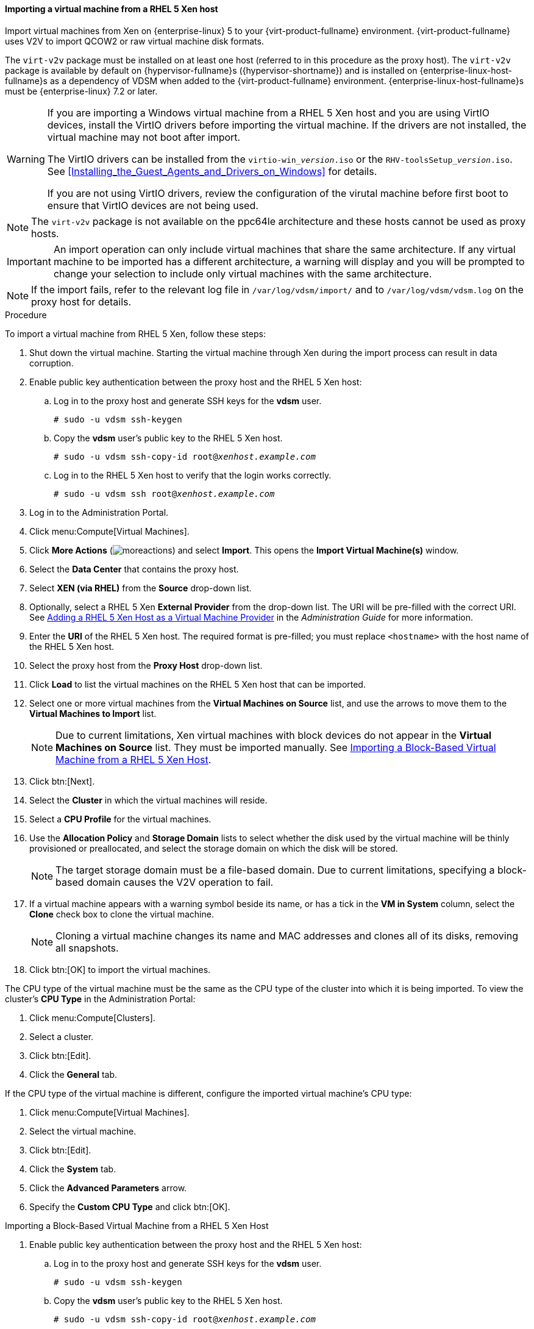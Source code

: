 [[Importing_a_Virtual_Machine_from_Xen]]
==== Importing a virtual machine from a RHEL 5 Xen host

Import virtual machines from Xen on {enterprise-linux} 5 to your {virt-product-fullname} environment. {virt-product-fullname} uses V2V to import QCOW2 or raw virtual machine disk formats.

The `virt-v2v` package must be installed on at least one host (referred to in this procedure as the proxy host). The `virt-v2v` package is available by default on {hypervisor-fullname}s ({hypervisor-shortname}) and is installed on {enterprise-linux-host-fullname}s as a dependency of VDSM when added to the {virt-product-fullname} environment. {enterprise-linux-host-fullname}s must be {enterprise-linux} 7.2 or later.

[WARNING]
====
If you are importing a Windows virtual machine from a RHEL 5 Xen host and you are using VirtIO devices, install the VirtIO drivers before importing the virtual machine. If the drivers are not installed, the virtual machine may not boot after import.

The VirtIO drivers can be installed from the `virtio-win___version__.iso` or the `RHV-toolsSetup___version__.iso`. See xref:Installing_the_Guest_Agents_and_Drivers_on_Windows[] for details.

If you are not using VirtIO drivers, review the configuration of the virutal machine before first boot to ensure that VirtIO devices are not being used.
====

[NOTE]
====
The `virt-v2v` package is not available on the ppc64le architecture and these hosts cannot be used as proxy hosts.
====

[IMPORTANT]
====
An import operation can only include virtual machines that share the same architecture. If any virtual machine to be imported has a different architecture, a warning will display and you will be prompted to change your selection to include only virtual machines with the same architecture.
====

[NOTE]
====
If the import fails, refer to the relevant log file in `/var/log/vdsm/import/` and to `/var/log/vdsm/vdsm.log` on the proxy host for details.
====


.Procedure

To import a virtual machine from RHEL 5 Xen, follow these steps:

. Shut down the virtual machine. Starting the virtual machine through Xen during the import process can result in data corruption.
. Enable public key authentication between the proxy host and the RHEL 5 Xen host:
.. Log in to the proxy host and generate SSH keys for the *vdsm* user.
+
[options="nowrap" subs="normal"]
----
# sudo -u vdsm ssh-keygen
----
+
.. Copy the *vdsm* user's public key to the RHEL 5 Xen host.
+
[options="nowrap" subs="normal"]
----
# sudo -u vdsm ssh-copy-id root@_xenhost.example.com_
----
+
.. Log in to the RHEL 5 Xen host to verify that the login works correctly.
+
[options="nowrap" subs="normal"]
----
# sudo -u vdsm ssh root@_xenhost.example.com_
----
+
. Log in to the Administration Portal.
. Click menu:Compute[Virtual Machines].
. Click *More Actions* (image:common/images/moreactions.png[]) and select *Import*. This opens the *Import Virtual Machine(s)* window.
. Select the *Data Center* that contains the proxy host.
. Select *XEN (via RHEL)* from the *Source* drop-down list.
. Optionally, select a RHEL 5 Xen *External Provider* from the drop-down list. The URI will be pre-filled with the correct URI. See link:{URL_virt_product_docs}administration_guide/#Adding_Xen_as_an_External_Provider[Adding a RHEL 5 Xen Host as a Virtual Machine Provider] in the _Administration Guide_ for more information.
. Enter the *URI* of the RHEL 5 Xen host. The required format is pre-filled; you must replace `<hostname>` with the host name of the RHEL 5 Xen host.
. Select the proxy host from the *Proxy Host* drop-down list.
. Click *Load* to list the virtual machines on the RHEL 5 Xen host that can be imported.
. Select one or more virtual machines from the *Virtual Machines on Source* list, and use the arrows to move them to the *Virtual Machines to Import* list.
+
[NOTE]
====
Due to current limitations, Xen virtual machines with block devices do not appear in the *Virtual Machines on Source* list. They must be imported manually. See xref:Importing_Block_Based_Virtual_Machine_from_Xen_host[].
====
+
. Click btn:[Next].
. Select the *Cluster* in which the virtual machines will reside.
. Select a *CPU Profile* for the virtual machines.
. Use the *Allocation Policy* and *Storage Domain* lists to select whether the disk used by the virtual machine will be thinly provisioned or preallocated, and select the storage domain on which the disk will be stored.
+
[NOTE]
====
The target storage domain must be a file-based domain. Due to current limitations, specifying a block-based domain causes the V2V operation to fail.
====
+
. If a virtual machine appears with a warning symbol beside its name, or has a tick in the *VM in System* column, select the *Clone* check box to clone the virtual machine.
+
[NOTE]
====
Cloning a virtual machine changes its name and MAC addresses and clones all of its disks, removing all snapshots.
====
+
. Click btn:[OK] to import the virtual machines.

The CPU type of the virtual machine must be the same as the CPU type of the cluster into which it is being imported. To view the cluster's *CPU Type* in the Administration Portal:

. Click menu:Compute[Clusters].
. Select a cluster.
. Click btn:[Edit].
. Click the *General* tab.

If the CPU type of the virtual machine is different, configure the imported virtual machine's CPU type:

. Click menu:Compute[Virtual Machines].
. Select the virtual machine.
. Click btn:[Edit].
. Click the *System* tab.
. Click the *Advanced Parameters* arrow.
. Specify the *Custom CPU Type* and click btn:[OK].

[id='Importing_Block_Based_Virtual_Machine_from_Xen_host']
.Importing a Block-Based Virtual Machine from a RHEL 5 Xen Host

. Enable public key authentication between the proxy host and the RHEL 5 Xen host:
.. Log in to the proxy host and generate SSH keys for the *vdsm* user.
+
[options="nowrap" subs="normal"]
----
# sudo -u vdsm ssh-keygen
----
+
.. Copy the *vdsm* user's public key to the RHEL 5 Xen host.
+
[options="nowrap" subs="normal"]
----
# sudo -u vdsm ssh-copy-id root@_xenhost.example.com_
----
+
.. Log in to the RHEL 5 Xen host to verify that the login works correctly.
+
[options="nowrap" subs="normal"]
----
# sudo -u vdsm ssh root@_xenhost.example.com_
----
+
. Attach an export domain. See link:{URL_virt_product_docs}administration_guide/#Attaching_an_export_domain[Attaching an Existing Export Domain to a Data Center] in the _Administration Guide_ for details.
. On the proxy host, copy the virtual machine from the RHEL 5 Xen host:
+
[options="nowrap" subs="normal"]
----
# virt-v2v-copy-to-local -ic xen+ssh://root@_xenhost.example.com_ _vmname_
----
+
. Convert the virtual machine to libvirt XML and move the file to your export domain:
+
[options="nowrap" subs="normal"]
----
# virt-v2v -i libvirtxml _vmname_.xml -o rhev -of raw -os _storage.example.com:/exportdomain_
----
+
. In the Administration Portal, click menu:Storage[Domains], click the export domain's name, and click the *VM Import* tab in the details view to verify that the virtual machine is in your export domain.
. Import the virtual machine into the destination data domain. See xref:Importing_the_virtual_machine_from_the_export_domain[] for details.
